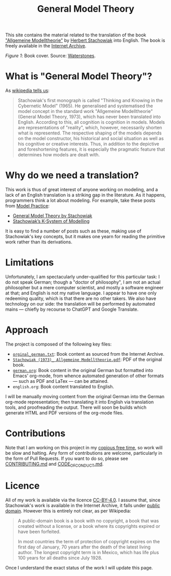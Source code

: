 #+title: General Model Theory
#+author: Marco Craveiro
#+options: num:nil author:nil toc:nil
#+bind: org-html-validation-link nil
#+startup: inlineimages
#+export_file_name: index

#+html: <a href="https://github.com/mcraveiro/GeneralModelTheory/blob/main/CC-BY-4.0"><img alt="Licence" src="https://img.shields.io/badge/License-CC%20BY%204.0-lightgrey.svg"/></a>
#+html: <a href="https://github.com/mcraveiro/GeneralModelTheory/actions/workflows/build-site.yml"><img alt="Continuous Linux" src="https://github.com/mcraveiro/GeneralModelTheory/actions/workflows/build-site.yml/badge.svg"/></a>


This site contains the material related to the translation of the book
[[https://archive.org/details/Stachowiak1973AllgemeineModelltheorie/page/n1/mode/2up]["Allgemeine Modelltheorie"]] by [[https://en.wikipedia.org/wiki/Herbert_Stachowiak][Herbert Stachowiak]] into English. The book is
freely available in the [[https://archive.org/][Internet Archive]].

[[./assets/images/cover.jpg]]

/Figure 1/: Book cover. Source: [[https://www.waterstones.com/book/allgemeine-modelltheorie/herbert-stachowiak/9783709183281][Waterstones]].

* What is "General Model Theory"?

As [[https://en.wikipedia.org/wiki/Herbert_Stachowiak][wikipedia tells us]]:

#+begin_quote
Stachowiak's first monograph is called "Thinking and Knowing in the Cybernetic
Model" (1965). He generalised and systematised the model concept in the standard
work "Allgemeine Modelltheorie" (General Model Theory, 1973), which has never
been translated into English. According to this, all cognition is cognition in
models. Models are representations of "reality", which, however, necessarily
shorten what is represented. The respective shaping of the models depends on the
model constructor, his historical and social situation as well as his cognitive
or creative interests. Thus, in addition to the depictive and foreshortening
features, it is especially the pragmatic feature that determines how models are
dealt with.
#+end_quote

* Why do we need a translation?

This work is thus of great interest of anyone working on modeling, and a lack of
an English translation is a striking gap in the literature. As it happens,
programmers think a lot about modeling. For example, take these posts from [[https://modelpractice.wordpress.com/][Model
Practice]]:

- [[https://modelpractice.wordpress.com/2012/07/04/model-stachowiak/][General Model Theory by Stachowiak]]
- [[https://modelpractice.wordpress.com/2012/07/11/stachowiak-model-system/][Stachowiak’s K-System of Modelling]]

It is easy to find a number of posts such as these, making use of Stachowiak's
key concepts, but it makes one yearn for reading the primitive work rather than
its derivations.

* Limitations

Unfortunately, I am spectacularly under-qualified for this particular task: I do
not speak German; though a "doctor of philosophy", I am not an actual
philosopher but a mere computer scientist, and mostly a software engineer at
that; and English is not my native language. I appear to have one only redeeming
quality, which is that there are no other takers. We also have technology on our
side: the translation will be performed by automated mains --- chiefly by
recourse to ChatGPT and Google Translate.

* Approach

The project is composed of the following key files:

- [[https://github.com/mcraveiro/GeneralModelTheory/blob/main/orginal_german.txt][=orginal_german.txt=]]: Book content as sourced from the Internet Archive.
- [[https://github.com/mcraveiro/GeneralModelTheory/blob/main/Stachowiak%20(1973)_%20Allgemeine%20Modelltheorie.pdf][=Stachowiak (1973)_ Allgemeine Modelltheorie.pdf=]]: PDF of the original book.
- [[https://github.com/mcraveiro/GeneralModelTheory/blob/main/german.org][=german.org=]]: Book content in the original German but formatted into Emacs'
  org-mode, from whence automated generation of other formats --- such as PDF
  and LaTex --- can be attained.
- =english.org=: Book content translated to English.

I will be manually moving content from the original German into the German
org-mode representation; then translating it into English via translation tools,
and proofreading the output. There will soon be builds which generate HTML and
PDF versions of the org-mode files.

* Contributions

Note that I am working on this project in my [[http://catb.org/esr/jargon/html/C/copious-free-time.html][copious free time]], so work will be
slow and halting. Any form of contributions are welcome, particularly in the
form of Pull Requests. If you want to do so, please see [[https://github.com/mcraveiro/GeneralModelTheory/blob/main/CONTRIBUTING.md][CONTRIBUTING.md]] and
[[https://github.com/mcraveiro/GeneralModelTheory/blob/main/CODE_OF_CONDUCT.md][CODE_OF_CONDUCT.md]].

* Licence

All of my work is available via the licence [[https://github.com/mcraveiro/GeneralModelTheory/blob/main/CC-BY-4.0][CC-BY-4.0]]. I assume that, since
Stachowiak's work is available in the Internet Archive, it falls under [[https://en.wikipedia.org/wiki/Public_domain][public
domain]]. However this is entirely not clear, as per Wikipedia:

#+begin_quote
A public-domain book is a book with no copyright, a book that was created
without a license, or a book where its copyrights expired or have been
forfeited.

In most countries the term of protection of copyright expires on the first day
of January, 70 years after the death of the latest living author. The longest
copyright term is in Mexico, which has life plus 100 years for all deaths since
July 1928.
#+end_quote

Once I understand the exact status of the work I will update this page.
